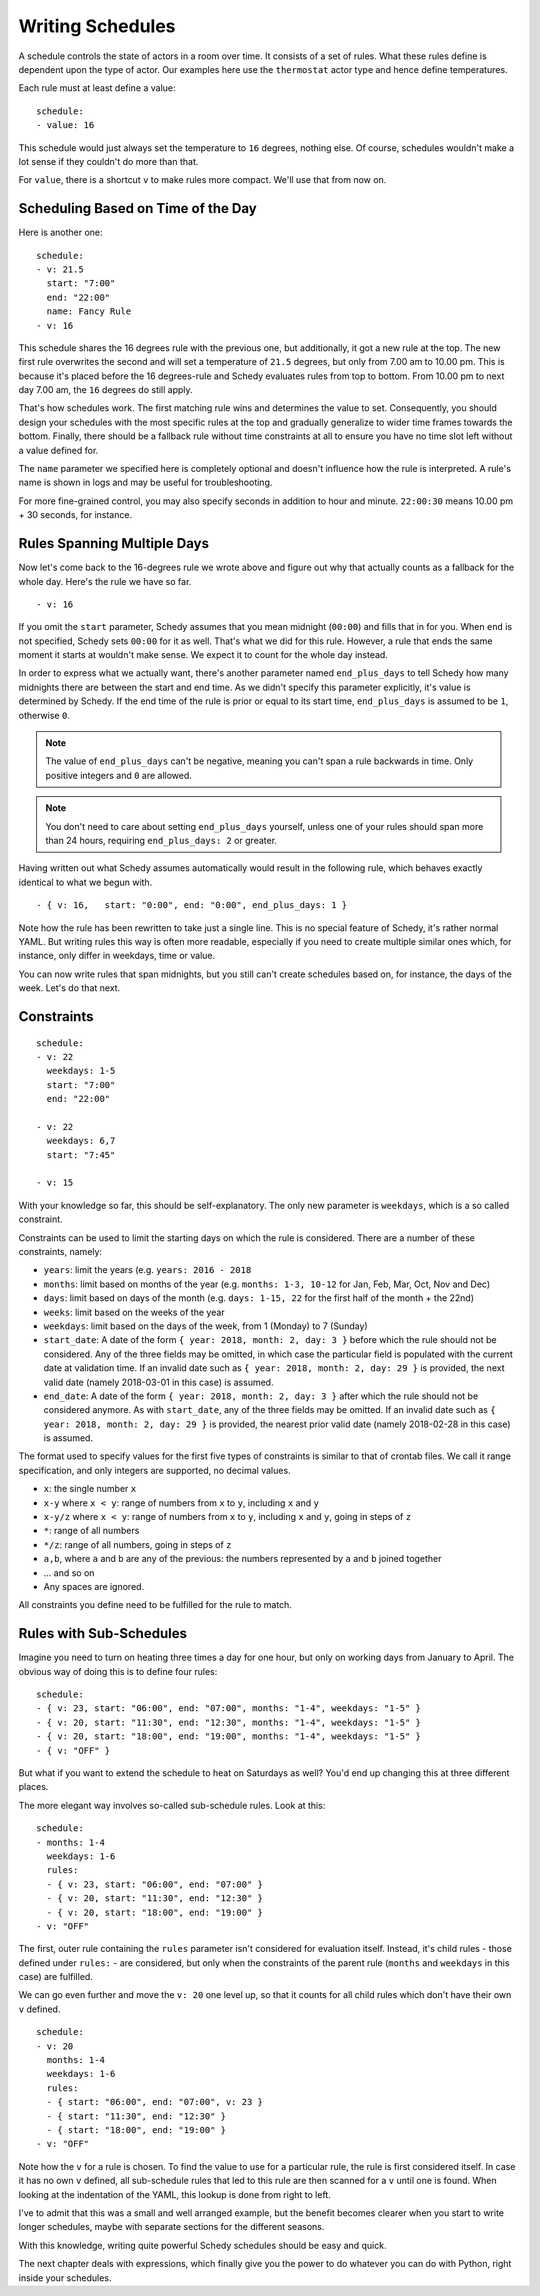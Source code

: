 Writing Schedules
=================

A schedule controls the state of actors in a room over time. It consists
of a set of rules. What these rules define is dependent upon the type
of actor. Our examples here use the ``thermostat`` actor type and hence
define temperatures.

Each rule must at least define a value:

::

    schedule:
    - value: 16

This schedule would just always set the temperature to ``16``
degrees, nothing else. Of course, schedules wouldn't make a lot
sense if they couldn't do more than that.

For ``value``, there is a shortcut ``v`` to make rules more
compact. We'll use that from now on.


Scheduling Based on Time of the Day
-----------------------------------

Here is another one:

::

    schedule:
    - v: 21.5
      start: "7:00"
      end: "22:00"
      name: Fancy Rule
    - v: 16

This schedule shares the 16 degrees rule with the previous one,
but additionally, it got a new rule at the top. The new first rule
overwrites the second and will set a temperature of ``21.5`` degrees,
but only from 7.00 am to 10.00 pm. This is because it's placed before
the 16 degrees-rule and Schedy evaluates rules from top to bottom. From
10.00 pm to next day 7.00 am, the ``16`` degrees do still apply.

That's how schedules work. The first matching rule wins and determines
the value to set. Consequently, you should design your schedules with
the most specific rules at the top and gradually generalize to wider
time frames towards the bottom. Finally, there should be a fallback
rule without time constraints at all to ensure you have no time slot
left without a value defined for.

The ``name`` parameter we specified here is completely optional and
doesn't influence how the rule is interpreted. A rule's name is shown
in logs and may be useful for troubleshooting.

For more fine-grained control, you may also specify seconds in addition to
hour and minute. ``22:00:30`` means 10.00 pm + 30 seconds, for instance.


Rules Spanning Multiple Days
----------------------------

Now let's come back to the 16-degrees rule we wrote above and figure
out why that actually counts as a fallback for the whole day. Here's
the rule we have so far.

::

    - v: 16

If you omit the ``start`` parameter, Schedy assumes that you mean midnight
(``00:00``) and fills that in for you. When ``end`` is not specified,
Schedy sets ``00:00`` for it as well. That's what we did for this
rule. However, a rule that ends the same moment it starts at wouldn't
make sense. We expect it to count for the whole day instead.

In order to express what we actually want, there's another parameter named
``end_plus_days`` to tell Schedy how many midnights there are between
the start and end time. As we didn't specify this parameter explicitly,
it's value is determined by Schedy. If the end time of the rule is prior
or equal to its start time, ``end_plus_days`` is assumed to be
``1``, otherwise ``0``.

.. note::

   The value of ``end_plus_days`` can't be negative, meaning you can't
   span a rule backwards in time. Only positive integers and ``0``
   are allowed.

.. note::

   You don't need to care about setting ``end_plus_days`` yourself,
   unless one of your rules should span more than 24 hours, requiring
   ``end_plus_days: 2`` or greater.

Having written out what Schedy assumes automatically would result in
the following rule, which behaves exactly identical to what we begun with.

::

    - { v: 16,   start: "0:00", end: "0:00", end_plus_days: 1 }

Note how the rule has been rewritten to take just a single line. This is
no special feature of Schedy, it's rather normal YAML. But writing rules
this way is often more readable, especially if you need to create multiple
similar ones which, for instance, only differ in weekdays, time or value.

You can now write rules that span midnights, but you still can't create
schedules based on, for instance, the days of the week. Let's do that
next.


Constraints
-----------

::

    schedule:
    - v: 22
      weekdays: 1-5
      start: "7:00"
      end: "22:00"

    - v: 22
      weekdays: 6,7
      start: "7:45"

    - v: 15

With your knowledge so far, this should be self-explanatory. The only
new parameter is ``weekdays``, which is a so called constraint.

Constraints can be used to limit the starting days on which the rule is
considered. There are a number of these constraints, namely:

* ``years``: limit the years (e.g. ``years: 2016 - 2018``
* ``months``: limit based on months of the year (e.g.
  ``months: 1-3, 10-12`` for Jan, Feb, Mar, Oct, Nov and Dec)
* ``days``: limit based on days of the month (e.g.
  ``days: 1-15, 22`` for the first half of the month + the 22nd)
* ``weeks``: limit based on the weeks of the year
* ``weekdays``: limit based on the days of the week, from 1 (Monday)
  to 7 (Sunday)
* ``start_date``: A date of the form ``{ year: 2018, month: 2, day: 3 }``
  before which the rule should not be considered. Any of the three fields
  may be omitted, in which case the particular field is populated with
  the current date at validation time.
  If an invalid date such as ``{ year: 2018, month: 2, day: 29 }`` is
  provided, the next valid date (namely 2018-03-01 in this case) is
  assumed.
* ``end_date``: A date of the form ``{ year: 2018, month: 2, day: 3 }``
  after which the rule should not be considered anymore. As with
  ``start_date``, any of the three fields may be omitted.
  If an invalid date such as ``{ year: 2018, month: 2, day: 29 }`` is
  provided, the nearest prior valid date (namely 2018-02-28 in this
  case) is assumed.

The format used to specify values for the first five types of constraints
is similar to that of crontab files. We call it range specification,
and only integers are supported, no decimal values.

* ``x``: the single number ``x``
* ``x-y`` where ``x < y``: range of numbers from ``x`` to ``y``,
  including ``x`` and ``y``
* ``x-y/z`` where ``x < y``: range of numbers from ``x`` to ``y``,
  including ``x`` and ``y``, going in steps of ``z``
* ``*``: range of all numbers
* ``*/z``: range of all numbers, going in steps of ``z``
* ``a,b``, where ``a`` and ``b`` are any of the previous: the numbers
  represented by ``a`` and ``b`` joined together
* ... and so on
* Any spaces are ignored.

All constraints you define need to be fulfilled for the rule to match.


.. _schedy/writing-schedules/rules-with-sub-schedules:

Rules with Sub-Schedules
------------------------

Imagine you need to turn on heating three times a day for one hour,
but only on working days from January to April. The obvious way of doing
this is to define four rules:

::

    schedule:
    - { v: 23, start: "06:00", end: "07:00", months: "1-4", weekdays: "1-5" }
    - { v: 20, start: "11:30", end: "12:30", months: "1-4", weekdays: "1-5" }
    - { v: 20, start: "18:00", end: "19:00", months: "1-4", weekdays: "1-5" }
    - { v: "OFF" }

But what if you want to extend the schedule to heat on Saturdays as
well? You'd end up changing this at three different places.

The more elegant way involves so-called sub-schedule rules. Look at this:

::

    schedule:
    - months: 1-4
      weekdays: 1-6
      rules:
      - { v: 23, start: "06:00", end: "07:00" }
      - { v: 20, start: "11:30", end: "12:30" }
      - { v: 20, start: "18:00", end: "19:00" }
    - v: "OFF"

The first, outer rule containing the ``rules`` parameter isn't considered
for evaluation itself. Instead, it's child rules - those defined under
``rules:`` - are considered, but only when the constraints of the parent
rule (``months`` and ``weekdays`` in this case) are fulfilled.

We can go even further and move the ``v: 20`` one level up, so that
it counts for all child rules which don't have their own ``v`` defined.

::

    schedule:
    - v: 20
      months: 1-4
      weekdays: 1-6
      rules:
      - { start: "06:00", end: "07:00", v: 23 }
      - { start: "11:30", end: "12:30" }
      - { start: "18:00", end: "19:00" }
    - v: "OFF"

Note how the ``v`` for a rule is chosen. To find the value to use for a
particular rule, the rule is first considered itself. In case it has no
own ``v`` defined, all sub-schedule rules that led to this rule are then
scanned for a ``v`` until one is found. When looking at the indentation
of the YAML, this lookup is done from right to left.

I've to admit that this was a small and well arranged example, but the
benefit becomes clearer when you start to write longer schedules, maybe
with separate sections for the different seasons.

With this knowledge, writing quite powerful Schedy schedules should be
easy and quick.

The next chapter deals with expressions, which finally give you the
power to do whatever you can do with Python, right inside your schedules.
